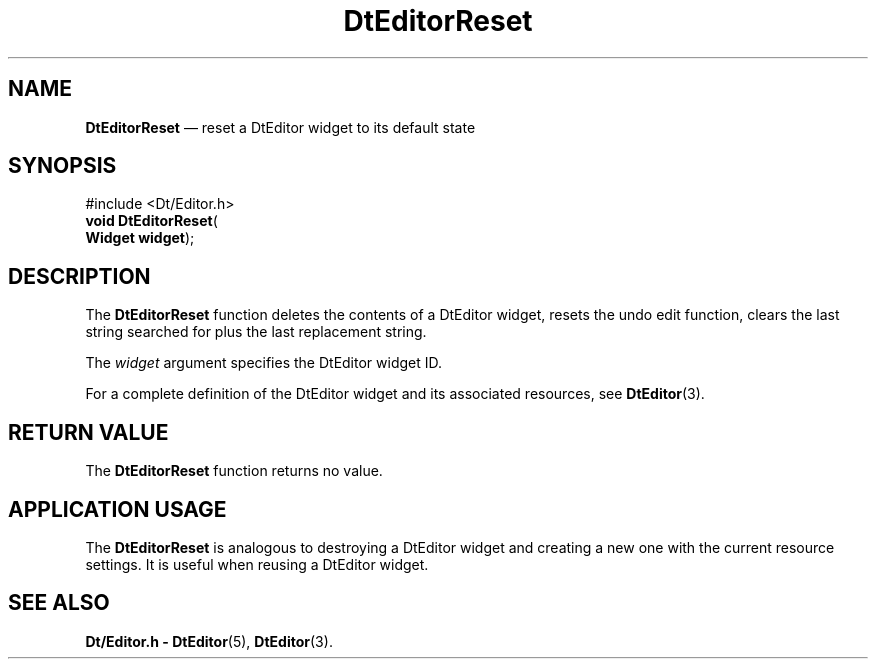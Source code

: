'\" t
...\" EdReset.sgm /main/5 1996/08/30 13:01:37 rws $
.de P!
.fl
\!!1 setgray
.fl
\\&.\"
.fl
\!!0 setgray
.fl			\" force out current output buffer
\!!save /psv exch def currentpoint translate 0 0 moveto
\!!/showpage{}def
.fl			\" prolog
.sy sed -e 's/^/!/' \\$1\" bring in postscript file
\!!psv restore
.
.de pF
.ie     \\*(f1 .ds f1 \\n(.f
.el .ie \\*(f2 .ds f2 \\n(.f
.el .ie \\*(f3 .ds f3 \\n(.f
.el .ie \\*(f4 .ds f4 \\n(.f
.el .tm ? font overflow
.ft \\$1
..
.de fP
.ie     !\\*(f4 \{\
.	ft \\*(f4
.	ds f4\"
'	br \}
.el .ie !\\*(f3 \{\
.	ft \\*(f3
.	ds f3\"
'	br \}
.el .ie !\\*(f2 \{\
.	ft \\*(f2
.	ds f2\"
'	br \}
.el .ie !\\*(f1 \{\
.	ft \\*(f1
.	ds f1\"
'	br \}
.el .tm ? font underflow
..
.ds f1\"
.ds f2\"
.ds f3\"
.ds f4\"
.ta 8n 16n 24n 32n 40n 48n 56n 64n 72n 
.TH "DtEditorReset" "library call"
.SH "NAME"
\fBDtEditorReset\fP \(em reset a DtEditor widget to its default state
.SH "SYNOPSIS"
.PP
.nf
#include <Dt/Editor\&.h>
\fBvoid \fBDtEditorReset\fP\fR(
\fBWidget \fBwidget\fR\fR);
.fi
.SH "DESCRIPTION"
.PP
The
\fBDtEditorReset\fP function deletes the contents of a DtEditor widget,
resets the undo edit function, clears the last string searched for plus
the last replacement string\&.
.PP
The
\fIwidget\fP argument specifies the DtEditor widget ID\&.
.PP
For a complete definition of the DtEditor widget
and its associated resources, see
\fBDtEditor\fP(3)\&. 
.SH "RETURN VALUE"
.PP
The
\fBDtEditorReset\fP function returns no value\&.
.SH "APPLICATION USAGE"
.PP
The
\fBDtEditorReset\fP is analogous to destroying a DtEditor widget and creating a new one
with the current resource settings\&.
It is useful when reusing a DtEditor widget\&.
.SH "SEE ALSO"
.PP
\fBDt/Editor\&.h - DtEditor\fP(5), \fBDtEditor\fP(3)\&.
...\" created by instant / docbook-to-man, Sun 02 Sep 2012, 09:40
